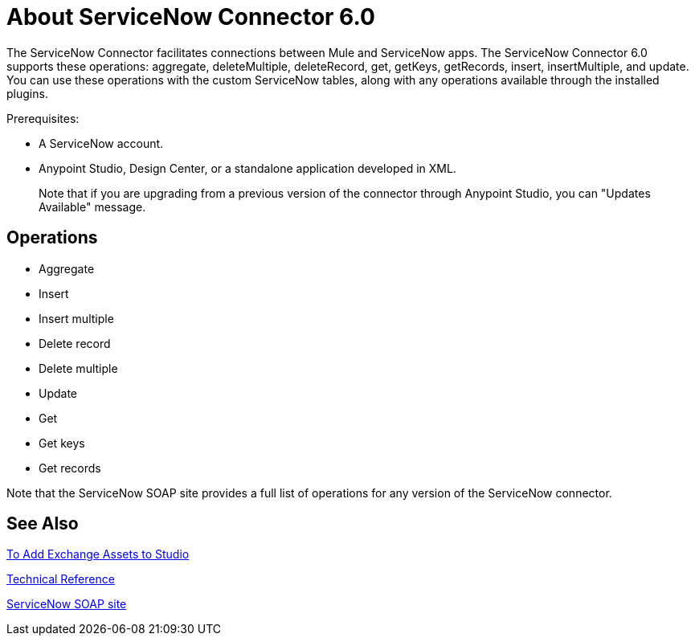 = About ServiceNow Connector 6.0
:keywords: anypoint studio, connector, endpoint, servicenow, http
:imagesdir: ./_images

The ServiceNow Connector facilitates connections between Mule and ServiceNow apps. The ServiceNow Connector 6.0 supports these operations: aggregate, deleteMultiple, deleteRecord, get, getKeys, getRecords, insert, insertMultiple, and update. You can use these operations with the custom ServiceNow tables, along with any operations available through the installed plugins.

Prerequisites:

* A ServiceNow account.
* Anypoint Studio, Design Center, or a standalone application developed in XML.
+
Note that if you are upgrading from a previous version of the connector through Anypoint Studio, you can "Updates Available" message.

[[operations]]
== Operations

* Aggregate
* Insert
* Insert multiple
* Delete record
* Delete multiple
* Update
* Get
* Get keys
* Get records

Note that the ServiceNow SOAP site provides a full list of operations for any version of the ServiceNow connector.

== See Also

link:https://docs.mulesoft.com/anypoint-exchange/ex2-studio[To Add Exchange Assets to Studio]

link:http://mulesoft.github.io/servicenow-connector/[Technical Reference]

link:http://wiki.servicenow.com/index.php?title=SOAP_Web_Service[ServiceNow SOAP site]

////
link:/mule-user-guide/v/3.8/hardware-and-software-requirements[Hardware and Software Requirements]

link:/release-notes/servicenow-connector-release-notes[ServiceNow Connector Release Notes]
////
